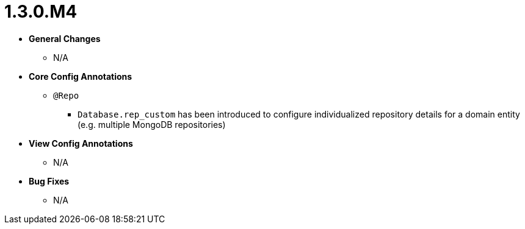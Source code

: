 [[release-notes-1.3.0.M4]]
= 1.3.0.M4

* **General Changes**
** N/A

* **Core Config Annotations**
** `@Repo`
*** `Database.rep_custom` has been introduced to configure individualized repository details for a domain entity (e.g. multiple MongoDB repositories)

* **View Config Annotations**
** N/A

* **Bug Fixes**
** N/A
